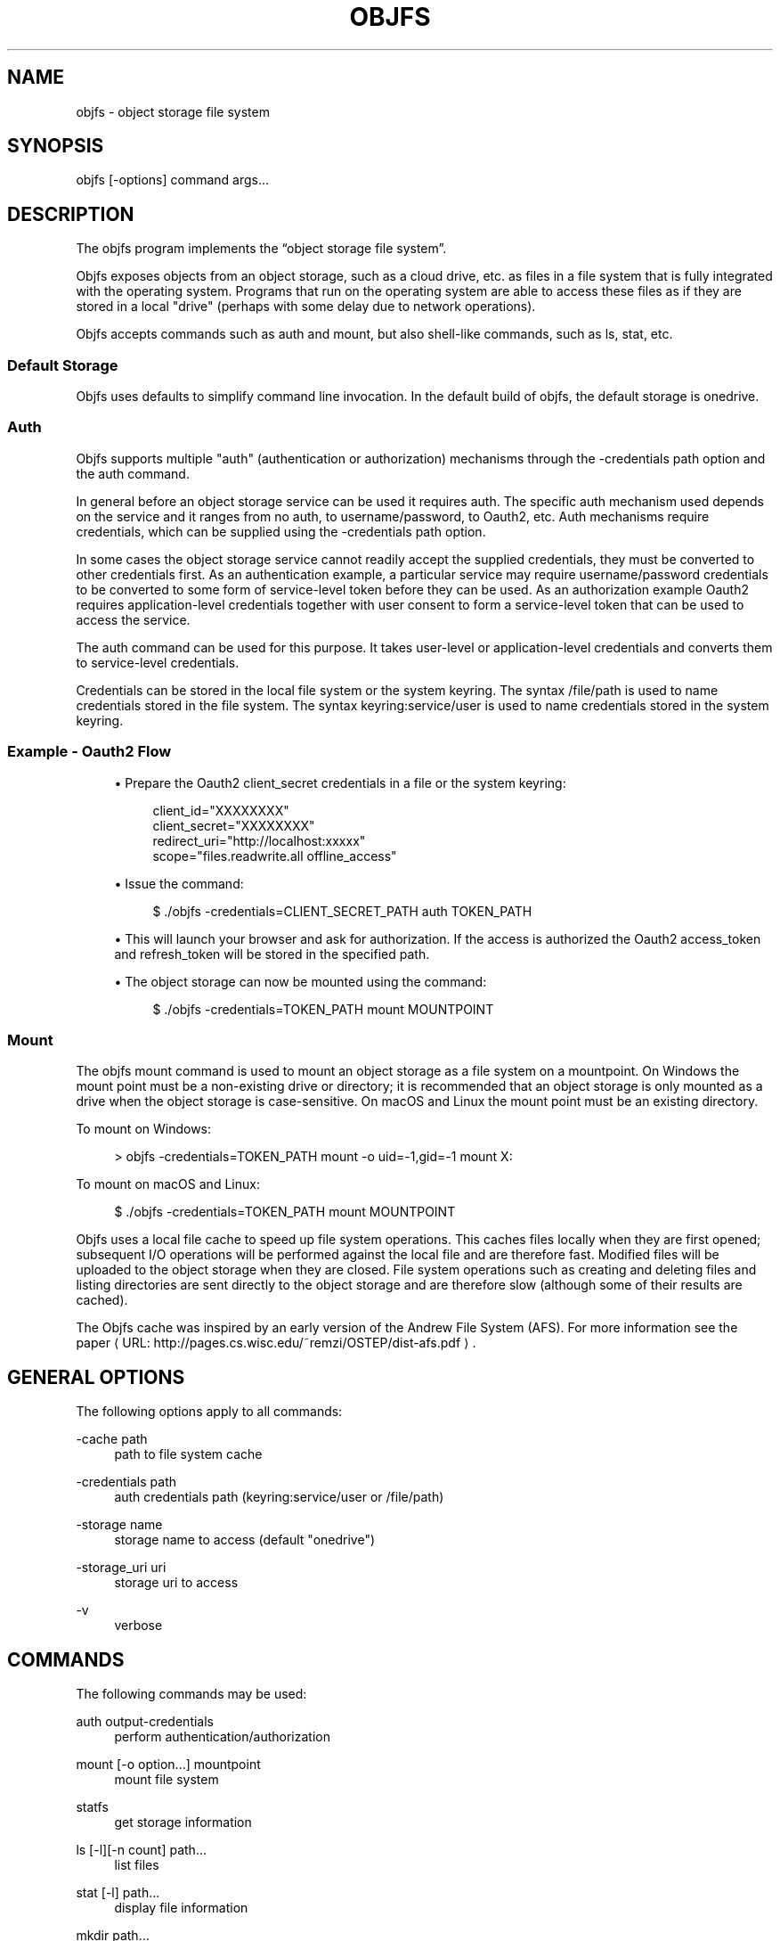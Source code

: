 '\" t
.\"     Title: objfs
.\"    Author: [see the "AUTHORS" section]
.\" Generator: Asciidoctor 1.5.6.1
.\"      Date: 2018-03-30
.\"    Manual: \ \&
.\"    Source: \ \&
.\"  Language: English
.\"
.TH "OBJFS" "1" "2018-03-30" "\ \&" "\ \&"
.ie \n(.g .ds Aq \(aq
.el       .ds Aq '
.ss \n[.ss] 0
.nh
.ad l
.de URL
\\$2 \(laURL: \\$1 \(ra\\$3
..
.if \n[.g] .mso www.tmac
.LINKSTYLE blue R < >
.SH "NAME"
objfs \- object storage file system
.SH "SYNOPSIS"
.sp
\f[CR]objfs [\-options] command args...\fP

.br
.SH "DESCRIPTION"
.sp
The objfs program implements the \(lqobject storage file system\(rq.
.sp
Objfs exposes objects from an object storage, such as a cloud drive, etc. as files in a file system that is fully integrated with the operating system. Programs that run on the operating system are able to access these files as if they are stored in a local "drive" (perhaps with some delay due to network operations).
.sp
Objfs accepts commands such as \f[CR]auth\fP and \f[CR]mount\fP, but also shell\-like commands, such as \f[CR]ls\fP, \f[CR]stat\fP, etc.

.br
.SS "Default Storage"
.sp
Objfs uses defaults to simplify command line invocation. In the default build of objfs, the default storage is \f[CR]onedrive\fP.
.SS "Auth"
.sp
Objfs supports multiple "auth" (authentication or authorization) mechanisms through the \f[CR]\-credentials path\fP option and the \f[CR]auth\fP command.
.sp
In general before an object storage service can be used it requires auth. The specific auth mechanism used depends on the service and it ranges from no auth, to username/password, to Oauth2, etc. Auth mechanisms require credentials, which can be supplied using the \f[CR]\-credentials path\fP option.
.sp
In some cases the object storage service cannot readily accept the supplied credentials, they must be converted to other credentials first. As an authentication example, a particular service may require username/password credentials to be converted to some form of service\-level token before they can be used. As an authorization example Oauth2 requires application\-level credentials together with user consent to form a service\-level token that can be used to access the service.
.sp
The \f[CR]auth\fP command can be used for this purpose. It takes user\-level or application\-level credentials and converts them to service\-level credentials.
.sp
Credentials can be stored in the local file system or the system keyring. The syntax \f[CR]/file/path\fP is used to name credentials stored in the file system. The syntax \f[CR]keyring:service/user\fP is used to name credentials stored in the system keyring.
.SS "Example \- Oauth2 Flow"
.sp
.RS 4
.ie n \{\
\h'-04'\(bu\h'+03'\c
.\}
.el \{\
.sp -1
.IP \(bu 2.3
.\}
Prepare the Oauth2 \f[CR]client_secret\fP credentials in a file or the system keyring:
.sp
.if n \{\
.RS 4
.\}
.nf
client_id="XXXXXXXX"
client_secret="XXXXXXXX"
redirect_uri="http://localhost:xxxxx"
scope="files.readwrite.all offline_access"
.fi
.if n \{\
.RE
.\}
.RE
.sp
.RS 4
.ie n \{\
\h'-04'\(bu\h'+03'\c
.\}
.el \{\
.sp -1
.IP \(bu 2.3
.\}
Issue the command:
.sp
.if n \{\
.RS 4
.\}
.nf
$ ./objfs \-credentials=CLIENT_SECRET_PATH auth TOKEN_PATH
.fi
.if n \{\
.RE
.\}
.RE
.sp
.RS 4
.ie n \{\
\h'-04'\(bu\h'+03'\c
.\}
.el \{\
.sp -1
.IP \(bu 2.3
.\}
This will launch your browser and ask for authorization. If the access is authorized the Oauth2 \f[CR]access_token\fP and \f[CR]refresh_token\fP will be stored in the specified path.
.RE
.sp
.RS 4
.ie n \{\
\h'-04'\(bu\h'+03'\c
.\}
.el \{\
.sp -1
.IP \(bu 2.3
.\}
The object storage can now be mounted using the command:
.sp
.if n \{\
.RS 4
.\}
.nf
$ ./objfs \-credentials=TOKEN_PATH mount MOUNTPOINT
.fi
.if n \{\
.RE
.\}
.RE
.SS "Mount"
.sp
The objfs \f[CR]mount\fP command is used to mount an object storage as a file system on a mountpoint. On Windows the mount point must be a non\-existing drive or directory; it is recommended that an object storage is only mounted as a drive when the object storage is case\-sensitive. On macOS and Linux the mount point must be an existing directory.
.sp
To mount on Windows:
.sp
.if n \{\
.RS 4
.\}
.nf
> objfs \-credentials=TOKEN_PATH mount \-o uid=\-1,gid=\-1 mount X:
.fi
.if n \{\
.RE
.\}
.sp
To mount on macOS and Linux:
.sp
.if n \{\
.RS 4
.\}
.nf
$ ./objfs \-credentials=TOKEN_PATH mount MOUNTPOINT
.fi
.if n \{\
.RE
.\}
.sp
Objfs uses a local file cache to speed up file system operations. This caches files locally when they are first opened; subsequent I/O operations will be performed against the local file and are therefore fast. Modified files will be uploaded to the object storage when they are closed. File system operations such as creating and deleting files and listing directories are sent directly to the object storage and are therefore slow (although some of their results are cached).
.sp
The Objfs cache was inspired by an early version of the Andrew File System (AFS). For more information see the paper \c
.URL "http://pages.cs.wisc.edu/~remzi/OSTEP/dist\-afs.pdf" "" "."

.br
.SH "GENERAL OPTIONS"
.sp
The following options apply to all commands:
.sp
\f[CR]\-cache path\fP
.RS 4
path to file system cache
.RE
.sp
\f[CR]\-credentials path\fP
.RS 4
auth credentials path (keyring:service/user or /file/path)
.RE
.sp
\f[CR]\-storage name\fP
.RS 4
storage name to access (default "onedrive")
.RE
.sp
\f[CR]\-storage_uri uri\fP
.RS 4
storage uri to access
.RE
.sp
\f[CR]\-v\fP
.RS 4
    verbose

.br
.RE
.SH "COMMANDS"
.sp
The following commands may be used:
.sp
\f[CR]auth output\-credentials\fP
.RS 4
perform authentication/authorization
.RE
.sp
\f[CR]mount [\-o option...] mountpoint\fP
.RS 4
mount file system
.RE
.sp
\f[CR]statfs\fP
.RS 4
get storage information
.RE
.sp
\f[CR]ls [\-l][\-n count] path...\fP
.RS 4
list files
.RE
.sp
\f[CR]stat [\-l] path...\fP
.RS 4
display file information
.RE
.sp
\f[CR]mkdir path...\fP
.RS 4
make directories
.RE
.sp
\f[CR]rmdir path...\fP
.RS 4
remove directories
.RE
.sp
\f[CR]rm path...\fP
.RS 4
remove files
.RE
.sp
\f[CR]mv oldpath newpath\fP
.RS 4
move (rename) files
.RE
.sp
\f[CR]get [\-r range][\-s signature] path [local\-path]\fP
.RS 4
get (download) files
.RE
.sp
\f[CR]put [local\-path] path\fP
.RS 4
put (upload) files
.RE
.sp
\f[CR]cache\-pending\fP
.RS 4
list pending cache files
.RE
.sp
\f[CR]cache\-reset\fP
.RS 4
    reset cache (upload and evict files)

.br
.RE
.SH "COPYRIGHT"
.sp
\(co 2018 Bill Zissimopoulos